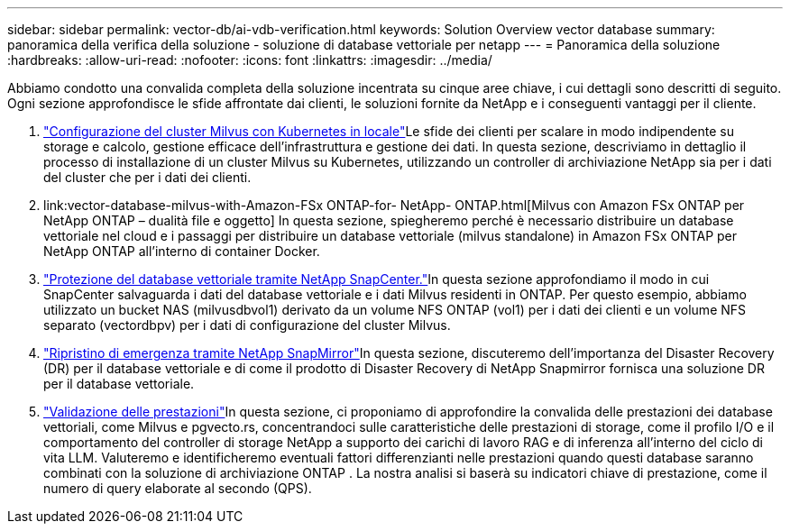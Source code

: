 ---
sidebar: sidebar 
permalink: vector-db/ai-vdb-verification.html 
keywords: Solution Overview vector database 
summary: panoramica della verifica della soluzione - soluzione di database vettoriale per netapp 
---
= Panoramica della soluzione
:hardbreaks:
:allow-uri-read: 
:nofooter: 
:icons: font
:linkattrs: 
:imagesdir: ../media/


[role="lead"]
Abbiamo condotto una convalida completa della soluzione incentrata su cinque aree chiave, i cui dettagli sono descritti di seguito.  Ogni sezione approfondisce le sfide affrontate dai clienti, le soluzioni fornite da NetApp e i conseguenti vantaggi per il cliente.

. link:ai-vdb-milvus-setup.html["Configurazione del cluster Milvus con Kubernetes in locale"]Le sfide dei clienti per scalare in modo indipendente su storage e calcolo, gestione efficace dell'infrastruttura e gestione dei dati.  In questa sezione, descriviamo in dettaglio il processo di installazione di un cluster Milvus su Kubernetes, utilizzando un controller di archiviazione NetApp sia per i dati del cluster che per i dati dei clienti.
. link:vector-database-milvus-with-Amazon-FSx ONTAP-for- NetApp- ONTAP.html[Milvus con Amazon FSx ONTAP per NetApp ONTAP – dualità file e oggetto] In questa sezione, spiegheremo perché è necessario distribuire un database vettoriale nel cloud e i passaggi per distribuire un database vettoriale (milvus standalone) in Amazon FSx ONTAP per NetApp ONTAP all'interno di container Docker.
. link:ai-vdb-dp-snapcenter.html["Protezione del database vettoriale tramite NetApp SnapCenter."]In questa sezione approfondiamo il modo in cui SnapCenter salvaguarda i dati del database vettoriale e i dati Milvus residenti in ONTAP.  Per questo esempio, abbiamo utilizzato un bucket NAS (milvusdbvol1) derivato da un volume NFS ONTAP (vol1) per i dati dei clienti e un volume NFS separato (vectordbpv) per i dati di configurazione del cluster Milvus.
. link:ai-vdb-dr-snapmirror.html["Ripristino di emergenza tramite NetApp SnapMirror"]In questa sezione, discuteremo dell'importanza del Disaster Recovery (DR) per il database vettoriale e di come il prodotto di Disaster Recovery di NetApp Snapmirror fornisca una soluzione DR per il database vettoriale.
. link:ai-vdb-perf-validation.html["Validazione delle prestazioni"]In questa sezione, ci proponiamo di approfondire la convalida delle prestazioni dei database vettoriali, come Milvus e pgvecto.rs, concentrandoci sulle caratteristiche delle prestazioni di storage, come il profilo I/O e il comportamento del controller di storage NetApp a supporto dei carichi di lavoro RAG e di inferenza all'interno del ciclo di vita LLM.  Valuteremo e identificheremo eventuali fattori differenzianti nelle prestazioni quando questi database saranno combinati con la soluzione di archiviazione ONTAP .  La nostra analisi si baserà su indicatori chiave di prestazione, come il numero di query elaborate al secondo (QPS).


